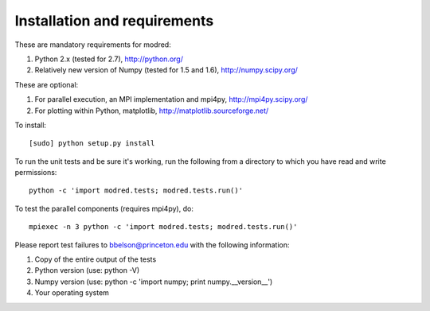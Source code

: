 ====================================
Installation and requirements
====================================

These are mandatory requirements for modred:

1. Python 2.x (tested for 2.7), http://python.org/
2. Relatively new version of Numpy (tested for 1.5 and 1.6), http://numpy.scipy.org/

These are optional:

1. For parallel execution, an MPI implementation and mpi4py, http://mpi4py.scipy.org/
2. For plotting within Python, matplotlib, http://matplotlib.sourceforge.net/

To install::

  [sudo] python setup.py install

To run the unit tests and be sure it's working, run the following from
a directory to which you have read and write permissions::

  python -c 'import modred.tests; modred.tests.run()'

To test the parallel components (requires mpi4py), do::
  
  mpiexec -n 3 python -c 'import modred.tests; modred.tests.run()'

Please report test failures to bbelson@princeton.edu with the following 
information:

1. Copy of the entire output of the tests
2. Python version (use: python -V)
3. Numpy version (use: python -c 'import numpy; print numpy.__version__')
4. Your operating system


